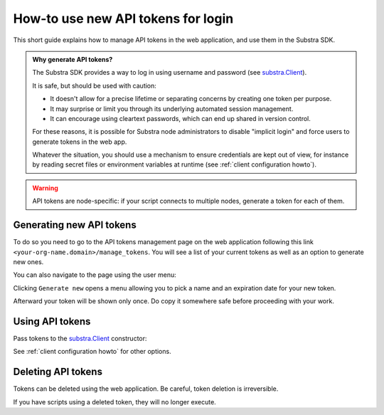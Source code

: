 How-to use new API tokens for login
===================================

This short guide explains how to manage API tokens in the web application, and use them in the Substra SDK.

.. admonition:: Why generate API tokens?

   The Substra SDK provides a way to log in using username and password (see `substra.Client <references/sdk.html#client>`_).
   
   It is safe, but should be used with caution:
   
   * It doesn't allow for a precise lifetime or separating concerns by creating one token per purpose.
   
   * It may surprise or limit you through its underlying automated session management.
   
   * It can encourage using cleartext passwords, which can end up shared in version control.
   
   For these reasons, it is possible for Substra node administrators to disable "implicit login" and force users to generate tokens in the web app.
   
   Whatever the situation, you should use a mechanism to ensure credentials are kept out of view, for instance by reading secret files or environment variables at runtime (see :ref:`client configuration howto`).
   

.. warning::
   API tokens are node-specific: if your script connects to multiple nodes, generate a token for each of them.

Generating new API tokens
-------------------------

To do so you need to go to the API tokens management page on the web application following this link ``<your-org-name.domain>/manage_tokens``. 
You will see a list of your current tokens as well as an option to generate new ones. 

You can also navigate to the page using the user menu:


.. image:: /documentation/images/find_token_management_page.png


Clicking ``Generate new`` opens a menu allowing you to pick a name and an expiration date for
your new token. 


.. image:: /documentation/images/generate_new_token.png


Afterward your token will be shown only once. Do copy it somewhere safe before proceeding with your work. 


.. image:: /documentation/images/copy_token.png

Using API tokens
----------------

Pass tokens to the `substra.Client <references/sdk.html#client>`_ constructor:

.. code-block:: Python
    :caption: Example of client configuration in code

    client_1 = substra.Client(
        backend_type="remote",
        url="https://org-1.com",
        token="dad943c684f65633635f005b2522a6452d20",
    )

See :ref:`client configuration howto` for other options.

Deleting API tokens
-------------------

Tokens can be deleted using the web application. Be careful, token deletion is irreversible.

If you have scripts using a deleted token, they will no longer execute.